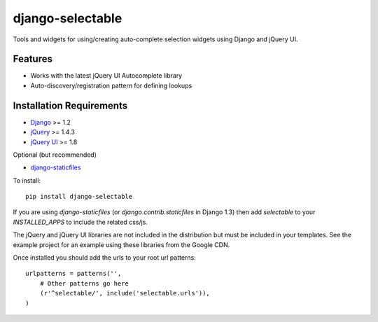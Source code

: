 django-selectable
===================

Tools and widgets for using/creating auto-complete selection widgets using Django and jQuery UI.

Features
-----------------------------------

- Works with the latest jQuery UI Autocomplete library
- Auto-discovery/registration pattern for defining lookups


Installation Requirements
-----------------------------------

- `Django <http://www.djangoproject.com/>`_ >= 1.2
- `jQuery <http://jquery.com/>`_ >= 1.4.3
- `jQuery UI <http://jqueryui.com/>`_ >= 1.8

Optional (but recommended)

- `django-staticfiles <https://github.com/jezdez/django-staticfiles>`_

To install::
    
    pip install django-selectable

If you are using `django-staticfiles` (or `django.contrib.staticfiles` in Django 1.3) then
add `selectable` to your `INSTALLED_APPS` to include the related css/js.

The jQuery and jQuery UI libraries are not included in the distribution but must be included
in your templates. See the example project for an example using these libraries from the
Google CDN.

Once installed you should add the urls to your root url patterns::

        urlpatterns = patterns('',
            # Other patterns go here
            (r'^selectable/', include('selectable.urls')),
        )

